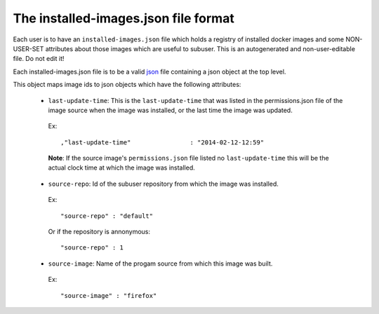 The installed-images.json file format
--------------------------------

Each user is to have an ``installed-images.json`` file which holds a registry of installed docker images and some NON-USER-SET attributes about those images which are useful to subuser.  This is an autogenerated and non-user-editable file.  Do not edit it!

Each installed-images.json file is to be a valid `json <http://www.ecma-international.org/publications/files/ECMA-ST/ECMA-404.pdf>`_ file containing a json object at the top level.

This object maps 
image ids to json objects which have the following attributes:

 * ``last-update-time``: This is the ``last-update-time`` that was listed in the permissions.json file of the image source when the image was installed, or the last time the image was updated.

  Ex::

    ,"last-update-time"                : "2014-02-12-12:59"

  **Note**: If the source image's ``permissions.json`` file listed no ``last-update-time`` this will be the actual clock time at which the image was installed.

 * ``source-repo``: Id of the subuser repository from which the image was installed.

  Ex::

    "source-repo" : "default"

  Or if the repository is annonymous::

    "source-repo" : 1

 * ``source-image``: Name of the progam source from which this image was built.

  Ex::

    "source-image" : "firefox"
